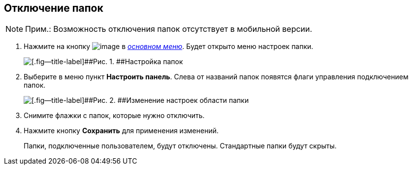 
== Отключение папок

[NOTE]
====
[.note__title]#Прим.:# Возможность отключения папок отсутствует в мобильной версии.
====

. [.ph .cmd]#Нажмите на кнопку image:buttons/butt_folder_tree_settings.png[image] в xref:dvweb_folder_tree.adoc[[.dfn .term]_основном меню_]. Будет открыто меню настроек папки.#
+
image::foldertree_folder_settings.png[[.fig--title-label]##Рис. 1. ##Настройка папок]
. [.ph .cmd]#Выберите в меню пункт [.ph .uicontrol]*Настроить панель*. Слева от названий папок появятся флаги управления подключением папок.#
+
image::folder_switchoff_dv_folder.png[[.fig--title-label]##Рис. 2. ##Изменение настроек области папки]
. [.ph .cmd]#Снимите флажки с папок, которые нужно отключить.#
. [.ph .cmd]#Нажмите кнопку [.ph .uicontrol]*Сохранить* для применения изменений.#
+
Папки, подключенные пользователем, будут отключены. Стандартные папки будут скрыты.

